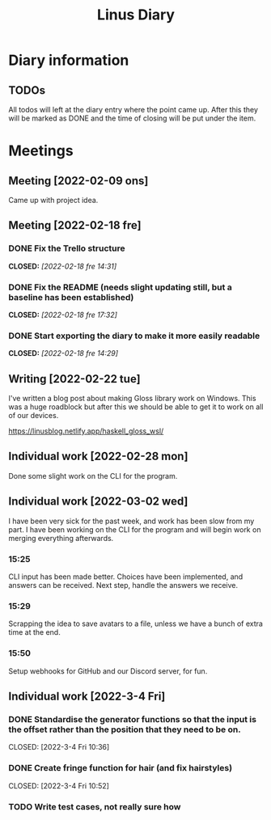 #+OPTIONS: p:t
#+TITLE: Linus Diary

* Diary information
** TODOs
All todos will left at the diary entry where the point came up.
After this they will be marked as DONE and the time of closing will be put under the item.


* Meetings
** Meeting [2022-02-09 ons]
Came up with project idea.

** Meeting [2022-02-18 fre]
*** DONE Fix the Trello structure
CLOSED: [2022-02-18 fre 14:31]
*** DONE Fix the README (needs slight updating still, but a baseline has been established)
CLOSED: [2022-02-18 fre 17:32]
*** DONE Start exporting the diary to make it more easily readable
CLOSED: [2022-02-18 fre 14:29]

** Writing [2022-02-22 tue]
I've written a blog post about making Gloss library work on Windows. This was a huge roadblock
but after this we should be able to get it to work on all of our devices.

https://linusblog.netlify.app/haskell_gloss_wsl/

** Individual work [2022-02-28 mon]
Done some slight work on the CLI for the program.

** Individual work [2022-03-02 wed]
I have been very sick for the past week, and work has been slow from my part.
I have been working on the CLI for the program and will begin work on merging everything afterwards.

*** 15:25
CLI input has been made better. Choices have been implemented, and answers can be received.
Next step, handle the answers we receive.

*** 15:29
Scrapping the idea to save avatars to a file, unless we have a bunch of extra time at the end.

*** 15:50
Setup webhooks for GitHub and our Discord server, for fun.

** Individual work [2022-3-4 Fri] 
*** DONE Standardise the generator functions so that the input is the offset rather than the position that they need to be on.
CLOSED: [2022-3-4 Fri 10:36] 

*** DONE Create fringe function for hair (and fix hairstyles)
CLOSED: [2022-3-4 Fri 10:52] 

*** TODO Write test cases, not really sure how
